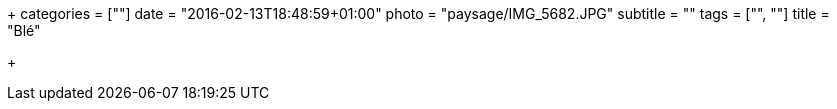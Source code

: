 +++
categories = [""]
date = "2016-02-13T18:48:59+01:00"
photo = "paysage/IMG_5682.JPG"
subtitle = ""
tags = ["", ""]
title = "Blé"

+++
